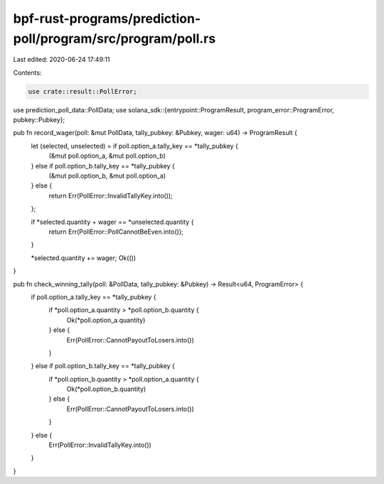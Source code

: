 bpf-rust-programs/prediction-poll/program/src/program/poll.rs
=============================================================

Last edited: 2020-06-24 17:49:11

Contents:

.. code-block:: rs

    use crate::result::PollError;
use prediction_poll_data::PollData;
use solana_sdk::{entrypoint::ProgramResult, program_error::ProgramError, pubkey::Pubkey};

pub fn record_wager(poll: &mut PollData, tally_pubkey: &Pubkey, wager: u64) -> ProgramResult {
    let (selected, unselected) = if poll.option_a.tally_key == *tally_pubkey {
        (&mut poll.option_a, &mut poll.option_b)
    } else if poll.option_b.tally_key == *tally_pubkey {
        (&mut poll.option_b, &mut poll.option_a)
    } else {
        return Err(PollError::InvalidTallyKey.into());
    };

    if *selected.quantity + wager == *unselected.quantity {
        return Err(PollError::PollCannotBeEven.into());
    }

    *selected.quantity += wager;
    Ok(())
}

pub fn check_winning_tally(poll: &PollData, tally_pubkey: &Pubkey) -> Result<u64, ProgramError> {
    if poll.option_a.tally_key == *tally_pubkey {
        if *poll.option_a.quantity > *poll.option_b.quantity {
            Ok(*poll.option_a.quantity)
        } else {
            Err(PollError::CannotPayoutToLosers.into())
        }
    } else if poll.option_b.tally_key == *tally_pubkey {
        if *poll.option_b.quantity > *poll.option_a.quantity {
            Ok(*poll.option_b.quantity)
        } else {
            Err(PollError::CannotPayoutToLosers.into())
        }
    } else {
        Err(PollError::InvalidTallyKey.into())
    }
}


